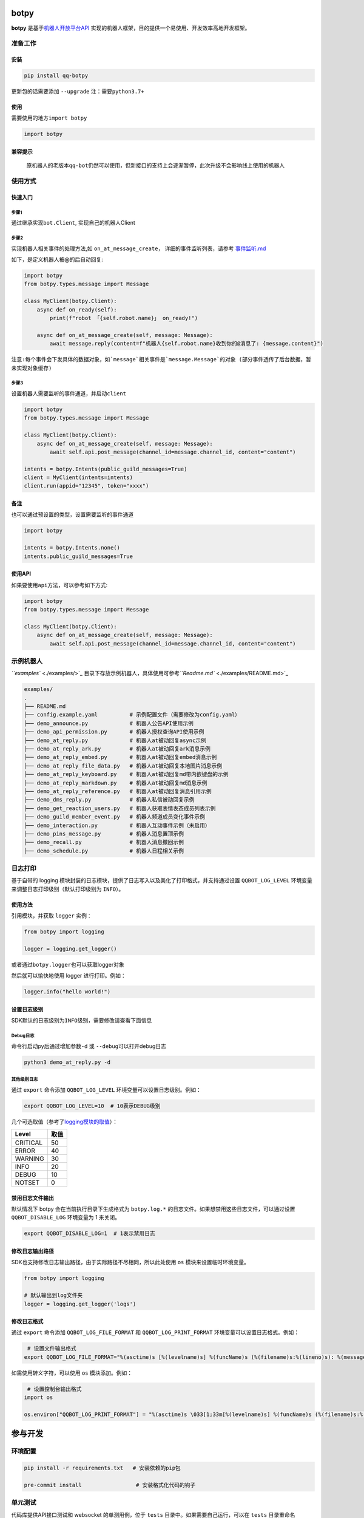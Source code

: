 
botpy
=====

**botpy** 是基于\ `机器人开放平台API <https://bot.q.qq.com/wiki/develop/api/>`_ 实现的机器人框架，目的提供一个易使用、开发效率高地开发框架。


.. image:: https://img.shields.io/pypi/v/qq-botpy
   :target: https://img.shields.io/pypi/v/qq-botpy
   :alt: PyPI


.. image:: https://api.bkdevops.qq.com/process/api/external/pipelines/projects/qq-guild-open/p-713959939bdc4adca0eea2d4420eef4b/badge?X-DEVOPS-PROJECT-ID=qq-guild-open
   :target: https://devops.woa.com/process/api-html/user/builds/projects/qq-guild-open/pipelines/p-713959939bdc4adca0eea2d4420eef4b/latestFinished?X-DEVOPS-PROJECT-ID=qq-guild-open
   :alt: BK Pipelines Status


准备工作
--------

安装
^^^^

.. code-block:: bash

   pip install qq-botpy

更新包的话需要添加 ``--upgrade`` ``注：需要python3.7+``

使用
^^^^

需要使用的地方\ ``import botpy``

.. code-block:: python

   import botpy

兼容提示
^^^^^^^^

..

   原机器人的老版本\ ``qq-bot``\ 仍然可以使用，但新接口的支持上会逐渐暂停，此次升级不会影响线上使用的机器人 


使用方式
--------

快速入门
^^^^^^^^

步骤1
~~~~~

通过继承实现\ ``bot.Client``\ , 实现自己的机器人Client 

步骤2
~~~~~

实现机器人相关事件的处理方法,如 ``on_at_message_create``\ ， 详细的事件监听列表，请参考 `事件监听.md <./docs/事件监听.md>`_

如下，是定义机器人被@的后自动回复:

.. code-block:: python

   import botpy
   from botpy.types.message import Message

   class MyClient(botpy.Client):
       async def on_ready(self):
           print(f"robot 「{self.robot.name}」 on_ready!")

       async def on_at_message_create(self, message: Message):
           await message.reply(content=f"机器人{self.robot.name}收到你的@消息了: {message.content}")

``注意:每个事件会下发具体的数据对象，如`message`相关事件是`message.Message`的对象 (部分事件透传了后台数据，暂未实现对象缓存)``

步骤3
~~~~~

设置机器人需要监听的事件通道，并启动\ ``client``

.. code-block:: python

   import botpy
   from botpy.types.message import Message

   class MyClient(botpy.Client):
       async def on_at_message_create(self, message: Message):
           await self.api.post_message(channel_id=message.channel_id, content="content")

   intents = botpy.Intents(public_guild_messages=True) 
   client = MyClient(intents=intents)
   client.run(appid="12345", token="xxxx")

备注
^^^^

也可以通过预设置的类型，设置需要监听的事件通道

.. code-block:: python

   import botpy

   intents = botpy.Intents.none()
   intents.public_guild_messages=True

使用API
^^^^^^^

如果要使用\ ``api``\ 方法，可以参考如下方式:

.. code-block:: python

   import botpy
   from botpy.types.message import Message

   class MyClient(botpy.Client):
       async def on_at_message_create(self, message: Message):
           await self.api.post_message(channel_id=message.channel_id, content="content")

示例机器人
----------

`\ ``examples`` <./examples/>`_ 目录下存放示例机器人，具体使用可参考\ `\ ``Readme.md`` <./examples/README.md>`_ 

.. code-block::

   examples/
   .
   ├── README.md
   ├── config.example.yaml          # 示例配置文件（需要修改为config.yaml）
   ├── demo_announce.py             # 机器人公告API使用示例
   ├── demo_api_permission.py       # 机器人授权查询API使用示例
   ├── demo_at_reply.py             # 机器人at被动回复async示例
   ├── demo_at_reply_ark.py         # 机器人at被动回复ark消息示例
   ├── demo_at_reply_embed.py       # 机器人at被动回复embed消息示例
   ├── demo_at_reply_file_data.py   # 机器人at被动回复本地图片消息示例
   ├── demo_at_reply_keyboard.py    # 机器人at被动回复md带内嵌键盘的示例
   ├── demo_at_reply_markdown.py    # 机器人at被动回复md消息示例
   ├── demo_at_reply_reference.py   # 机器人at被动回复消息引用示例
   ├── demo_dms_reply.py            # 机器人私信被动回复示例
   ├── demo_get_reaction_users.py   # 机器人获取表情表态成员列表示例
   ├── demo_guild_member_event.py   # 机器人频道成员变化事件示例
   ├── demo_interaction.py          # 机器人互动事件示例（未启用）
   ├── demo_pins_message.py         # 机器人消息置顶示例
   ├── demo_recall.py               # 机器人消息撤回示例
   ├── demo_schedule.py             # 机器人日程相关示例

日志打印
--------

基于自带的 logging 模块封装的日志模块，提供了日志写入以及美化了打印格式，并支持通过设置 ``QQBOT_LOG_LEVEL`` 环境变量来调整日志打印级别（默认打印级别为 ``INFO``\ ）。

使用方法
^^^^^^^^

引用模块，并获取 ``logger`` 实例：

.. code-block:: python

   from botpy import logging

   logger = logging.get_logger()

或者通过\ ``botpy.logger``\ 也可以获取logger对象

然后就可以愉快地使用 logger 进行打印。例如：

.. code-block:: python

   logger.info("hello world!")

设置日志级别
^^^^^^^^^^^^

SDK默认的日志级别为\ ``INFO``\ 级别，需要修改请查看下面信息

Debug日志
~~~~~~~~~

命令行启动py后通过增加参数\ ``-d`` 或 ``--debug``\ 可以打开debug日志

.. code-block:: bash

   python3 demo_at_reply.py -d

其他级别日志
~~~~~~~~~~~~

通过 ``export`` 命令添加 ``QQBOT_LOG_LEVEL`` 环境变量可以设置日志级别。例如：

.. code-block:: bash

   export QQBOT_LOG_LEVEL=10  # 10表示DEBUG级别

几个可选取值（参考了\ `logging模块的取值 <https://docs.python.org/3/library/logging.html#levels>`_\ ）：

.. list-table::
   :header-rows: 1

   * - Level
     - 取值
   * - CRITICAL
     - 50
   * - ERROR
     - 40
   * - WARNING
     - 30
   * - INFO
     - 20
   * - DEBUG
     - 10
   * - NOTSET
     - 0


禁用日志文件输出
^^^^^^^^^^^^^^^^

默认情况下 botpy 会在当前执行目录下生成格式为 ``botpy.log.*`` 的日志文件。如果想禁用这些日志文件，可以通过设置 ``QQBOT_DISABLE_LOG`` 环境变量为 1 来关闭。

.. code-block:: bash

   export QQBOT_DISABLE_LOG=1  # 1表示禁用日志

修改日志输出路径
^^^^^^^^^^^^^^^^

SDK也支持修改日志输出路径，由于实际路径不尽相同，所以此处使用 ``os`` 模块来设置临时环境变量。

.. code-block:: python

   from botpy import logging

   # 默认输出到log文件夹
   logger = logging.get_logger('logs')

修改日志格式
^^^^^^^^^^^^

通过 ``export`` 命令添加 ``QQBOT_LOG_FILE_FORMAT`` 和 ``QQBOT_LOG_PRINT_FORMAT`` 环境变量可以设置日志格式。例如：

.. code-block:: bash

    # 设置文件输出格式
   export QQBOT_LOG_FILE_FORMAT="%(asctime)s [%(levelname)s] %(funcName)s (%(filename)s:%(lineno)s): %(message)s"

如需使用转义字符，可以使用 ``os`` 模块添加。例如：

.. code-block:: python

    # 设置控制台输出格式
   import os

   os.environ["QQBOT_LOG_PRINT_FORMAT"] = "%(asctime)s \033[1;33m[%(levelname)s] %(funcName)s (%(filename)s:%(lineno)s):\033[0m %(message)s"

参与开发
========

环境配置
--------

.. code-block:: bash

   pip install -r requirements.txt   # 安装依赖的pip包

   pre-commit install                 # 安装格式化代码的钩子

单元测试
--------

代码库提供API接口测试和 websocket 的单测用例，位于 ``tests`` 目录中。如果需要自己运行，可以在 ``tests`` 目录重命名 ``.test.yaml`` 文件后添加自己的测试参数启动测试：

单测执行方法
^^^^^^^^^^^^

先确保已安装 ``pytest`` ：

.. code-block:: bash

   pip install pytest

然后在项目根目录下执行单测：

.. code-block:: bash

   pytest

致谢
----

感谢参与内测、开发和提出宝贵意见的开发者们（排名不分先后）：

`小念 <https://github.com/ReadSmall>`_\ , `Neutron <https://github.com/Huang1220>`_\ , `晚柒载 <https://github.com/wqzai>`_

加入官方社区
============

欢迎扫码加入\ **QQ 频道开发者社区**\ 。


.. image:: https://mpqq.gtimg.cn/privacy/qq_guild_developer.png
   :target: https://mpqq.gtimg.cn/privacy/qq_guild_developer.png
   :alt: 开发者社区

